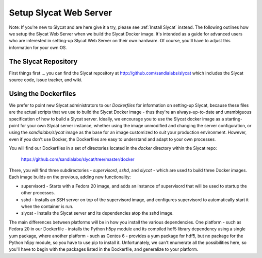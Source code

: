 .. _Setup Slycat Web Server:

Setup Slycat Web Server
=======================

Note: If you're new to Slycat and are here give it a try, please see
:ref:`Install Slycat` instead. The following outlines how we setup the Slycat
Web Server when we build the Slycat Docker image.  It's intended as a guide for
advanced users who are interested in setting-up Slycat Web Server on their own
hardware.  Of course, you'll have to adjust this information for your own OS.

The Slycat Repository
---------------------

First things first ... you can find the Slycat repository at
http://github.com/sandialabs/slycat which includes the Slycat
source code, issue tracker, and wiki.

Using the Dockerfiles
---------------------

We prefer to point new Slycat administrators to our `Dockerfiles` for
information on setting-up Slycat, because these files are the actual scripts
that we use to build the Slycat Docker image - thus they're an
always-up-to-date and unambiguous specification of how to build a Slycat
server.  Ideally, we encourage you to use the Slycat docker image as a
starting-point for your own Slycat server instance, whether using the image
unmodified and changing the server configuration, or using the
`sandialabs/slycat` image as the base for an image customized to
suit your production environment.  However, even if you don't use Docker, the
Dockerfiles are easy to understand and adapt to your own processes.

You will find our Dockerfiles in a set of directories located in the `docker`
directory within the Slycat repo:

  https://github.com/sandialabs/slycat/tree/master/docker

There, you will find three subdirectories - `supervisord`, `sshd`, and `slycat` - which
are used to build three Docker images.  Each image builds on the previous, adding
new functionality:

* supervisord - Starts with a Fedora 20 image, and adds an instance of supervisord that
  will be used to startup the other processes.
* sshd - Installs an SSH server on top of the supervisord image, and configures supervisord
  to automatically start it when the container is run.
* slycat - Installs the Slycat server and its dependencies atop the sshd image.

The main differences between platforms will be in how you install the various
dependencies.  One platform - such as Fedora 20 in our Dockerfile - installs the
Python h5py module and its compiled hdf5 library dependency using
a single yum package, where another platform - such as Centos 6 - provides
a yum package for hdf5, but no package for the Python h5py module, so you have to use pip to install it.
Unfortunately, we can't enumerate all the possibilities here, so
you'll have to begin with the packages listed in the Dockerfile, and generalize
to your platform.
